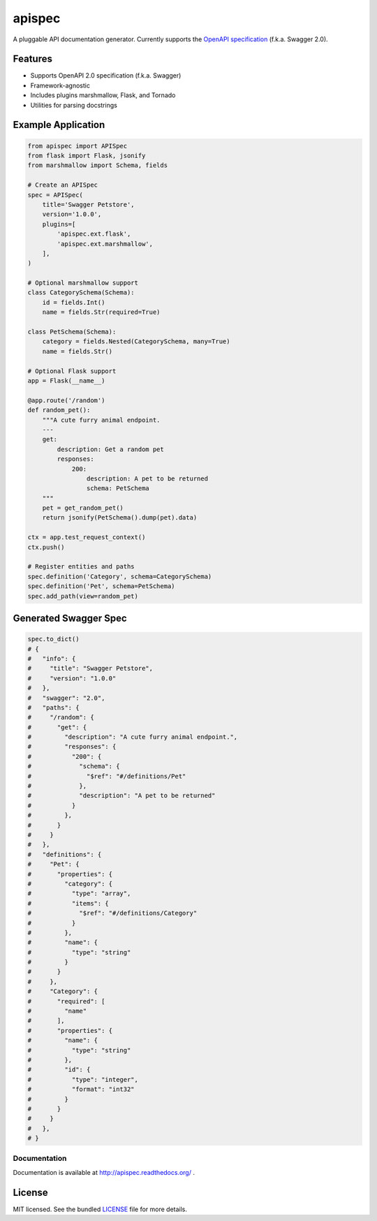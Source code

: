 *******
apispec
*******

.. image:: https://badge.fury.io/py/apispec.png
    :target: http://badge.fury.io/py/apispec
    :alt: Latest version

.. image:: https://travis-ci.org/marshmallow-code/apispec.svg?branch=dev
    :target: https://travis-ci.org/marshmallow-code/apispec

A pluggable API documentation generator. Currently supports the `OpenAPI specification <http://swagger.io/specification/>`_ (f.k.a. Swagger 2.0).

Features
========

- Supports OpenAPI 2.0 specification (f.k.a. Swagger)
- Framework-agnostic
- Includes plugins marshmallow, Flask, and Tornado
- Utilities for parsing docstrings

Example Application
===================

.. code-block:: python

    from apispec import APISpec
    from flask import Flask, jsonify
    from marshmallow import Schema, fields

    # Create an APISpec
    spec = APISpec(
        title='Swagger Petstore',
        version='1.0.0',
        plugins=[
            'apispec.ext.flask',
            'apispec.ext.marshmallow',
        ],
    )

    # Optional marshmallow support
    class CategorySchema(Schema):
        id = fields.Int()
        name = fields.Str(required=True)

    class PetSchema(Schema):
        category = fields.Nested(CategorySchema, many=True)
        name = fields.Str()

    # Optional Flask support
    app = Flask(__name__)

    @app.route('/random')
    def random_pet():
        """A cute furry animal endpoint.
        ---
        get:
            description: Get a random pet
            responses:
                200:
                    description: A pet to be returned
                    schema: PetSchema
        """
        pet = get_random_pet()
        return jsonify(PetSchema().dump(pet).data)

    ctx = app.test_request_context()
    ctx.push()

    # Register entities and paths
    spec.definition('Category', schema=CategorySchema)
    spec.definition('Pet', schema=PetSchema)
    spec.add_path(view=random_pet)


Generated Swagger Spec
======================

.. code-block:: python

    spec.to_dict()
    # {
    #   "info": {
    #     "title": "Swagger Petstore",
    #     "version": "1.0.0"
    #   },
    #   "swagger": "2.0",
    #   "paths": {
    #     "/random": {
    #       "get": {
    #         "description": "A cute furry animal endpoint.",
    #         "responses": {
    #           "200": {
    #             "schema": {
    #               "$ref": "#/definitions/Pet"
    #             },
    #             "description": "A pet to be returned"
    #           }
    #         },
    #       }
    #     }
    #   },
    #   "definitions": {
    #     "Pet": {
    #       "properties": {
    #         "category": {
    #           "type": "array",
    #           "items": {
    #             "$ref": "#/definitions/Category"
    #           }
    #         },
    #         "name": {
    #           "type": "string"
    #         }
    #       }
    #     },
    #     "Category": {
    #       "required": [
    #         "name"
    #       ],
    #       "properties": {
    #         "name": {
    #           "type": "string"
    #         },
    #         "id": {
    #           "type": "integer",
    #           "format": "int32"
    #         }
    #       }
    #     }
    #   },
    # }


Documentation
-------------

Documentation is available at http://apispec.readthedocs.org/ .

License
=======

MIT licensed. See the bundled `LICENSE <https://github.com/marshmallow-code/apispec/blob/dev/LICENSE>`_ file for more details.
